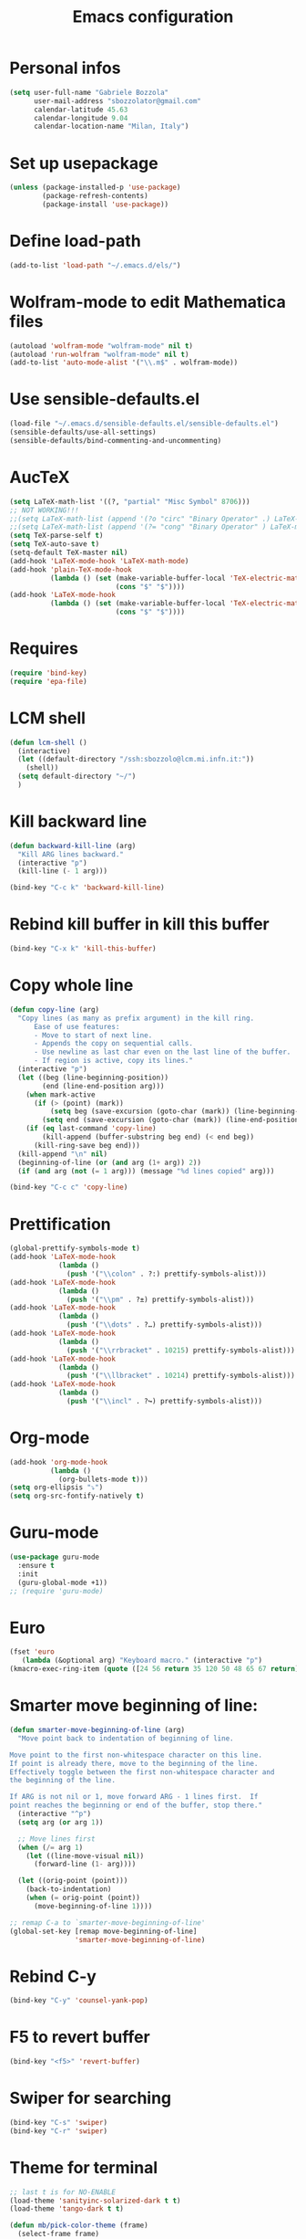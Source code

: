 #+TITLE: Emacs configuration

* Personal infos
#+BEGIN_SRC emacs-lisp
  (setq user-full-name "Gabriele Bozzola"
        user-mail-address "sbozzolator@gmail.com"
        calendar-latitude 45.63
        calendar-longitude 9.04
        calendar-location-name "Milan, Italy")
#+END_SRC

* Set up usepackage
#+BEGIN_SRC emacs-lisp
(unless (package-installed-p 'use-package)
        (package-refresh-contents)
        (package-install 'use-package))
#+END_SRC
* Define load-path
#+BEGIN_SRC emacs-lisp
(add-to-list 'load-path "~/.emacs.d/els/")
#+END_SRC
* Wolfram-mode to edit Mathematica files
#+BEGIN_SRC emacs-lisp
(autoload 'wolfram-mode "wolfram-mode" nil t)
(autoload 'run-wolfram "wolfram-mode" nil t)
(add-to-list 'auto-mode-alist '("\\.m$" . wolfram-mode))
#+END_SRC
* Use sensible-defaults.el
#+BEGIN_SRC emacs-lisp
(load-file "~/.emacs.d/sensible-defaults.el/sensible-defaults.el")
(sensible-defaults/use-all-settings)
(sensible-defaults/bind-commenting-and-uncommenting)
#+END_SRC
* AucTeX
#+BEGIN_SRC emacs-lisp
(setq LaTeX-math-list '((?, "partial" "Misc Symbol" 8706)))
;; NOT WORKING!!!
;;(setq LaTeX-math-list (append '(?o "circ" "Binary Operator" .) LaTeX-math-list))
;;(setq LaTeX-math-list (append '(?= "cong" "Binary Operator" ) LaTeX-math-list))
(setq TeX-parse-self t)
(setq TeX-auto-save t)
(setq-default TeX-master nil)
(add-hook 'LaTeX-mode-hook 'LaTeX-math-mode)
(add-hook 'plain-TeX-mode-hook
          (lambda () (set (make-variable-buffer-local 'TeX-electric-math)
                          (cons "$" "$"))))
(add-hook 'LaTeX-mode-hook
          (lambda () (set (make-variable-buffer-local 'TeX-electric-math)
                          (cons "$" "$"))))
#+END_SRC
* Requires
#+BEGIN_SRC emacs-lisp
(require 'bind-key)
(require 'epa-file)
#+END_SRC
* LCM shell
#+BEGIN_SRC emacs-lisp
(defun lcm-shell ()
  (interactive)
  (let ((default-directory "/ssh:sbozzolo@lcm.mi.infn.it:"))
    (shell))
  (setq default-directory "~/")
  )
#+END_SRC
* Kill backward line
#+BEGIN_SRC emacs-lisp
(defun backward-kill-line (arg)
  "Kill ARG lines backward."
  (interactive "p")
  (kill-line (- 1 arg)))

(bind-key "C-c k" 'backward-kill-line)
#+END_SRC
* Rebind kill buffer in kill this buffer
#+BEGIN_SRC emacs-lisp
(bind-key "C-x k" 'kill-this-buffer)
#+END_SRC
* Copy whole line
#+BEGIN_SRC emacs-lisp
(defun copy-line (arg)
  "Copy lines (as many as prefix argument) in the kill ring.
      Ease of use features:
      - Move to start of next line.
      - Appends the copy on sequential calls.
      - Use newline as last char even on the last line of the buffer.
      - If region is active, copy its lines."
  (interactive "p")
  (let ((beg (line-beginning-position))
        (end (line-end-position arg)))
    (when mark-active
      (if (> (point) (mark))
          (setq beg (save-excursion (goto-char (mark)) (line-beginning-position)))
        (setq end (save-excursion (goto-char (mark)) (line-end-position)))))
    (if (eq last-command 'copy-line)
        (kill-append (buffer-substring beg end) (< end beg))
      (kill-ring-save beg end)))
  (kill-append "\n" nil)
  (beginning-of-line (or (and arg (1+ arg)) 2))
  (if (and arg (not (= 1 arg))) (message "%d lines copied" arg)))

(bind-key "C-c c" 'copy-line)
#+END_SRC
* Prettification
#+BEGIN_SRC emacs-lisp
(global-prettify-symbols-mode t)
(add-hook 'LaTeX-mode-hook
            (lambda ()
              (push '("\\colon" . ?:) prettify-symbols-alist)))
(add-hook 'LaTeX-mode-hook
            (lambda ()
              (push '("\\pm" . ?±) prettify-symbols-alist)))
(add-hook 'LaTeX-mode-hook
            (lambda ()
              (push '("\\dots" . ?…) prettify-symbols-alist)))
(add-hook 'LaTeX-mode-hook
            (lambda ()
              (push '("\\rrbracket" . 10215) prettify-symbols-alist))) ;;;⟧
(add-hook 'LaTeX-mode-hook
            (lambda ()
              (push '("\\llbracket" . 10214) prettify-symbols-alist))) ;;;⟦
(add-hook 'LaTeX-mode-hook
            (lambda ()
              (push '("\\incl" . ?↪) prettify-symbols-alist)))
#+END_SRC
* Org-mode
#+BEGIN_SRC emacs-lisp
(add-hook 'org-mode-hook
          (lambda ()
            (org-bullets-mode t)))
(setq org-ellipsis "⤵")
(setq org-src-fontify-natively t)
#+END_SRC
* Guru-mode
#+BEGIN_SRC emacs-lisp
(use-package guru-mode
  :ensure t
  :init
  (guru-global-mode +1))
;; (require 'guru-mode)
#+END_SRC
* Euro
#+BEGIN_SRC emacs-lisp
(fset 'euro
   (lambda (&optional arg) "Keyboard macro." (interactive "p")
(kmacro-exec-ring-item (quote ([24 56 return 35 120 50 48 65 67 return] 0 "%d")) arg)))
#+END_SRC
* Smarter move beginning of line:
#+BEGIN_SRC emacs-lisp
(defun smarter-move-beginning-of-line (arg)
  "Move point back to indentation of beginning of line.

Move point to the first non-whitespace character on this line.
If point is already there, move to the beginning of the line.
Effectively toggle between the first non-whitespace character and
the beginning of the line.

If ARG is not nil or 1, move forward ARG - 1 lines first.  If
point reaches the beginning or end of the buffer, stop there."
  (interactive "^p")
  (setq arg (or arg 1))

  ;; Move lines first
  (when (/= arg 1)
    (let ((line-move-visual nil))
      (forward-line (1- arg))))

  (let ((orig-point (point)))
    (back-to-indentation)
    (when (= orig-point (point))
      (move-beginning-of-line 1))))

;; remap C-a to `smarter-move-beginning-of-line'
(global-set-key [remap move-beginning-of-line]
                'smarter-move-beginning-of-line)
#+END_SRC
* Rebind C-y
#+BEGIN_SRC emacs-lisp
(bind-key "C-y" 'counsel-yank-pop)
#+END_SRC
* F5 to revert buffer
#+BEGIN_SRC emacs-lisp
(bind-key "<f5>" 'revert-buffer)
#+END_SRC
* Swiper for searching
#+BEGIN_SRC emacs-lisp
(bind-key "C-s" 'swiper)
(bind-key "C-r" 'swiper)
#+END_SRC
* Theme for terminal
#+BEGIN_SRC emacs-lisp
  ;; last t is for NO-ENABLE
  (load-theme 'sanityinc-solarized-dark t t)
  (load-theme 'tango-dark t t)

  (defun mb/pick-color-theme (frame)
    (select-frame frame)
    (if (window-system frame)
        (progn
          (disable-theme 'tango-dark) ; in case it was active
          (enable-theme 'sanityinc-solarized-dark))
      (progn
        (disable-theme 'sanityinc-solarized-dark) ; in case it was active
        (enable-theme 'tango-dark))))
  (add-hook 'after-make-frame-functions 'mb/pick-color-theme)

  ;; For when started with emacs or emacs -nw rather than emacs --daemon
  (if window-system
      (enable-theme 'sanityinc-solarized-dark)
    (enable-theme 'tango-dark))
#+END_SRC
